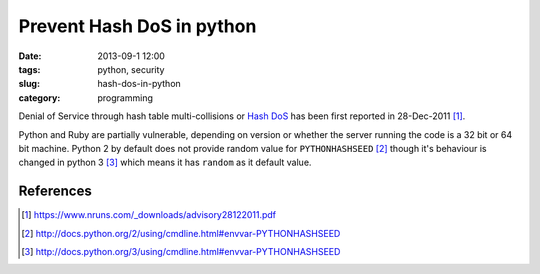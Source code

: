 Prevent Hash DoS in python
###################################
:date: 2013-09-1 12:00
:tags: python, security
:slug: hash-dos-in-python
:category: programming


.. raw:: html

   <blockquote class="twitter-tweet"><p>$ export PYTHONHASHSEED=random &#10;&#10;Makes hashes of types unpredictable across <a href="https://twitter.com/search?q=%23python&amp;src=hash">#python</a> invocations, making your app more secure to DOS attacks.</p>&mdash; Anand B Pillai (@pythonhacker) <a href="https://twitter.com/pythonhacker/statuses/375671280394989568">September 5, 2013</a></blockquote>
   <script async src="//platform.twitter.com/widgets.js" charset="utf-8"></script>


Denial of Service through hash table multi-collisions or `Hash DoS`_ has been
first reported in 28-Dec-2011 [#]_.


Python and Ruby are partially vulnerable, depending on version or whether the server
running the code is a 32 bit or 64 bit machine. Python 2 by default does not provide
random value for ``PYTHONHASHSEED`` [#]_ though it's behaviour is changed in
python 3 [#]_ which means it has ``random`` as it default value.


References
----------

.. _Hash DoS: http://www.purehacking.com/blogs/josh-zlatin/introduction-to-hash-dos-attacks
.. [#] https://www.nruns.com/_downloads/advisory28122011.pdf
.. [#] http://docs.python.org/2/using/cmdline.html#envvar-PYTHONHASHSEED
.. [#] http://docs.python.org/3/using/cmdline.html#envvar-PYTHONHASHSEED
